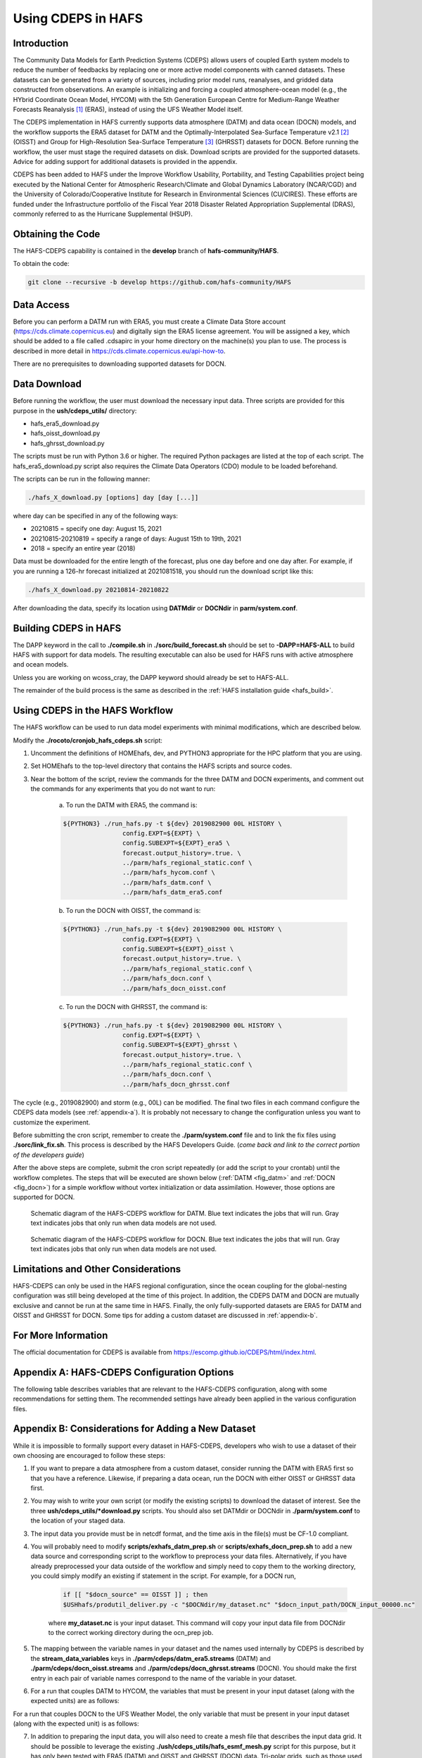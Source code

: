 .. _CDEPS:

*******************
Using CDEPS in HAFS
*******************

============
Introduction
============

The Community Data Models for Earth Prediction Systems (CDEPS) allows users of coupled Earth system models to reduce the number of feedbacks by replacing one or more active model components with canned datasets. These datasets can be generated from a variety of sources, including prior model runs, reanalyses, and gridded data constructed from observations. An example is initializing and forcing a coupled atmosphere-ocean model (e.g., the HYbrid Coordinate Ocean Model, HYCOM) with the 5th Generation European Centre for Medium-Range Weather Forecasts Reanalysis [#]_ (ERA5), instead of using the UFS Weather Model itself.

The CDEPS implementation in HAFS currently supports data atmosphere (DATM) and data ocean (DOCN) models, and the workflow supports the ERA5 dataset for DATM and the Optimally-Interpolated Sea-Surface Temperature v2.1 [#]_ (OISST) and Group for High-Resolution Sea-Surface Temperature [#]_ (GHRSST) datasets for DOCN. Before running the workflow, the user must stage the required datasets on disk. Download scripts are provided for the supported datasets. Advice for adding support for additional datasets is provided in the appendix.

CDEPS has been added to HAFS under the Improve Workflow Usability, Portability, and Testing Capabilities project being executed by the National Center for Atmospheric Research/Climate and Global Dynamics Laboratory (NCAR/CGD) and the University of Colorado/Cooperative Institute for Research in Environmental Sciences (CU/CIRES). These efforts are funded under the Infrastructure portfolio of the Fiscal Year 2018 Disaster Related Appropriation Supplemental (DRAS), commonly referred to as the Hurricane Supplemental (HSUP).

==================
Obtaining the Code
==================

The HAFS-CDEPS capability is contained in the **develop** branch of **hafs-community/HAFS**.

To obtain the code:

.. code-block:: console

    git clone --recursive -b develop https://github.com/hafs-community/HAFS

===========
Data Access
===========

Before you can perform a DATM run with ERA5, you must create a Climate Data Store account (https://cds.climate.copernicus.eu) and digitally sign the ERA5 license agreement. You will be assigned a key, which should be added to a file called .cdsapirc in your home directory on the machine(s) you plan to use. The process is described in more detail in https://cds.climate.copernicus.eu/api-how-to.

There are no prerequisites to downloading supported datasets for DOCN.

=============
Data Download
=============

Before running the workflow, the user must download the necessary input data. Three scripts are provided for this purpose in the **ush/cdeps_utils/** directory:

- hafs_era5_download.py
- hafs_oisst_download.py
- hafs_ghrsst_download.py

The scripts must be run with Python 3.6 or higher. The required Python packages are listed at the top of each script. The hafs_era5_download.py script also requires the Climate Data Operators (CDO) module to be loaded beforehand.

The scripts can be run in the following manner:

.. code-block:: console

    ./hafs_X_download.py [options] day [day [...]]

where day can be specified in any of the following ways:

- 20210815 = specify one day: August 15, 2021
- 20210815-20210819 = specify a range of days: August 15th to 19th, 2021
- 2018 = specify an entire year (2018)

Data must be downloaded for the entire length of the forecast, plus one day before and one day after. For example, if you are running a 126-hr forecast initialized at 2021081518, you should run the download script like this:

.. code-block:: console

    ./hafs_X_download.py 20210814-20210822

After downloading the data, specify its location using **DATMdir** or **DOCNdir** in **parm/system.conf**.

======================
Building CDEPS in HAFS
======================

The DAPP keyword in the call to **./compile.sh** in **./sorc/build_forecast.sh** should be set to **-DAPP=HAFS-ALL** to build HAFS with support for data models. The resulting executable can also be used for HAFS runs with active atmosphere and ocean models. 

Unless you are working on wcoss_cray, the DAPP keyword should already be set to HAFS-ALL.
 
The remainder of the build process is the same as described in the :ref:`HAFS installation guide <hafs_build>`.

================================
Using CDEPS in the HAFS Workflow
================================

The HAFS workflow can be used to run data model experiments with minimal modifications, which are described below.

Modify the **./rocoto/cronjob_hafs_cdeps.sh** script:

1) Uncomment the definitions of HOMEhafs, dev, and PYTHON3 appropriate for the HPC platform that you are using.

2) Set HOMEhafs to the top-level directory that contains the HAFS scripts and source codes.

3) Near the bottom of the script, review the commands for the three DATM and DOCN experiments, and comment out the commands for any experiments that you do not want to run:

    a) To run the DATM with ERA5, the command is:

    .. code-block:: console

        ${PYTHON3} ./run_hafs.py -t ${dev} 2019082900 00L HISTORY \
     			config.EXPT=${EXPT} \
			config.SUBEXPT=${EXPT}_era5 \
			forecast.output_history=.true. \
     			../parm/hafs_regional_static.conf \
     			../parm/hafs_hycom.conf \
     			../parm/hafs_datm.conf \
     			../parm/hafs_datm_era5.conf

    b) To run the DOCN with OISST, the command is:

    .. code-block:: console

        ${PYTHON3} ./run_hafs.py -t ${dev} 2019082900 00L HISTORY \
     			config.EXPT=${EXPT} \
			config.SUBEXPT=${EXPT}_oisst \
			forecast.output_history=.true. \
     			../parm/hafs_regional_static.conf \
     			../parm/hafs_docn.conf \
     			../parm/hafs_docn_oisst.conf

    c) To run the DOCN with GHRSST, the command is:

    .. code-block:: console

        ${PYTHON3} ./run_hafs.py -t ${dev} 2019082900 00L HISTORY \
     			config.EXPT=${EXPT} \
			config.SUBEXPT=${EXPT}_ghrsst \
			forecast.output_history=.true. \
     			../parm/hafs_regional_static.conf \
     			../parm/hafs_docn.conf \
     			../parm/hafs_docn_ghrsst.conf

The cycle (e.g., 2019082900) and storm (e.g., 00L) can be modified. The final two files in each command configure the CDEPS data models (see :ref:`appendix-a`). It is probably not necessary to change the configuration unless you want to customize the experiment.

Before submitting the cron script, remember to create the **./parm/system.conf** file and to link the fix files using **./sorc/link_fix.sh**. This process is described by the HAFS Developers Guide. (*come back and link to the correct portion of the developers guide*)

After the above steps are complete, submit the cron script repeatedly (or add the script to your crontab) until the workflow completes. The steps that will be executed are shown below (:ref:`DATM <fig_datm>` and :ref:`DOCN <fig_docn>`) for a simple workflow without vortex initialization or data assimilation. However, those options are supported for DOCN.

.. _fig_datm:

.. figure:: images/hafs_cdeps_workflow_datm.png
    :scale: 50 %
    :alt: HAFS-CDEPS workflow for DATM

    Schematic diagram of the HAFS-CDEPS workflow for DATM. Blue text indicates the jobs that will run. Gray text indicates jobs that only run when data models are not used.

.. _fig_docn:

.. figure:: images/hafs_cdeps_workflow_docn.png
    :scale: 50 %
    :alt: HAFS-CDEPS workflow for DOCN

    Schematic diagram of the HAFS-CDEPS workflow for DOCN. Blue text indicates the jobs that will run. Gray text indicates jobs that only run when data models are not used.

====================================
Limitations and Other Considerations
====================================

HAFS-CDEPS can only be used in the HAFS regional configuration, since the ocean coupling for the global-nesting configuration was still being developed at the time of this project. In addition, the CDEPS DATM and DOCN are mutually exclusive and cannot be run at the same time in HAFS. Finally, the only fully-supported datasets are ERA5 for DATM and OISST and GHRSST for DOCN. Some tips for adding a custom dataset are discussed in :ref:`appendix-b`.

====================
For More Information
====================

The official documentation for CDEPS is available from https://escomp.github.io/CDEPS/html/index.html.


.. _appendix-a:

============================================
Appendix A: HAFS-CDEPS Configuration Options
============================================

The following table describes variables that are relevant to the HAFS-CDEPS configuration, along with some recommendations for setting them. The recommended settings have already been applied in the various configuration files.

.. csv-table:: HAFS-CDEPS Configuration Options
    :file: tables/hafs_cdeps_config.csv
    :widths: auto
    :header-rows: 1

.. _appendix-b:

===================================================
Appendix B: Considerations for Adding a New Dataset
===================================================

While it is impossible to formally support every dataset in HAFS-CDEPS, developers who wish to use a dataset of their own choosing are encouraged to follow these steps:

1) If you want to prepare a data atmosphere from a custom dataset, consider running the DATM with ERA5 first so that you have a reference. Likewise, if preparing a data ocean, run the DOCN with either OISST or GHRSST data first.

2) You may wish to write your own script (or modify the existing scripts) to download the dataset of interest. See the three **ush/cdeps_utils/*download.py** scripts. You should also set DATMdir or DOCNdir in **./parm/system.conf** to the location of your staged data.

3) The input data you provide must be in netcdf format, and the time axis in the file(s) must be CF-1.0 compliant.

4) You will probably need to modify **scripts/exhafs_datm_prep.sh** or **scripts/exhafs_docn_prep.sh** to add a new data source and corresponding script to the workflow to preprocess your data files. Alternatively, if you have already preprocessed your data outside of the workflow and simply need to copy them to the working directory, you could simply modify an existing if statement in the script. For example, for a DOCN run,

    .. code-block:: console

        if [[ "$docn_source" == OISST ]] ; then    			
        $USHhafs/produtil_deliver.py -c "$DOCNdir/my_dataset.nc" "$docn_input_path/DOCN_input_00000.nc"

    where **my_dataset.nc** is your input dataset. This command will copy your input data file from DOCNdir to the correct working directory during the ocn_prep job.

5) The mapping between the variable names in your dataset and the names used internally by CDEPS is described by the **stream_data_variables** keys in **./parm/cdeps/datm_era5.streams** (DATM) and **./parm/cdeps/docn_oisst.streams** and **./parm/cdeps/docn_ghrsst.streams** (DOCN). You should make the first entry in each pair of variable names correspond to the name of the variable in your dataset.

6) For a run that couples DATM to HYCOM, the variables that must be present in your input dataset (along with the expected units) are as follows:

.. csv-table:: Required Input Variable(s) for DATM to HYCOM
    :file: tables/input_vars_datm.csv
    :widths: auto
    :header-rows: 1

For a run that couples DOCN to the UFS Weather Model, the only variable that must be present in your input dataset (along with the expected unit) is as follows:

.. csv-table:: Required Input Variable(s) for DOCN to UFS Weather Model
    :file: tables/input_vars_docn.csv
    :widths: auto
    :header-rows: 1

7) In addition to preparing the input data, you will also need to create a mesh file that describes the input data grid. It should be possible to leverage the existing **./ush/cdeps_utils/hafs_esmf_mesh.py** script for this purpose, but it has only been tested with ERA5 (DATM) and OISST and GHRSST (DOCN) data. Tri-polar grids, such as those used in the Real-Time Ocean Forecast System (RTOFS) dataset, may require modifications to **hafs_esmf_mesh.py**. If you generate your own mesh, you should set **make_mesh_atm** or **make_mesh_ocn** to no and provide the path to the mesh using **mesh_atm_in** or **mesh_ocn_in** (see :ref:`appendix-a`).


.. rubric:: Footnotes

.. [#] https://cds.climate.copernicus.eu/cdsapp#!/dataset/reanalysis-era5-single-levels
.. [#] https://www.ncdc.noaa.gov/oisst/optimum-interpolation-sea-surface-temperature-oisst-v21
.. [#] https://www.ghrsst.org/about-ghrsst/overview/
